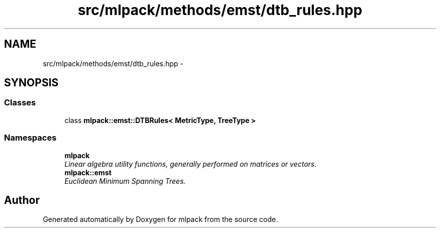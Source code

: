 .TH "src/mlpack/methods/emst/dtb_rules.hpp" 3 "Sat Mar 14 2015" "Version 1.0.12" "mlpack" \" -*- nroff -*-
.ad l
.nh
.SH NAME
src/mlpack/methods/emst/dtb_rules.hpp \- 
.SH SYNOPSIS
.br
.PP
.SS "Classes"

.in +1c
.ti -1c
.RI "class \fBmlpack::emst::DTBRules< MetricType, TreeType >\fP"
.br
.in -1c
.SS "Namespaces"

.in +1c
.ti -1c
.RI "\fBmlpack\fP"
.br
.RI "\fILinear algebra utility functions, generally performed on matrices or vectors\&. \fP"
.ti -1c
.RI "\fBmlpack::emst\fP"
.br
.RI "\fIEuclidean Minimum Spanning Trees\&. \fP"
.in -1c
.SH "Author"
.PP 
Generated automatically by Doxygen for mlpack from the source code\&.
